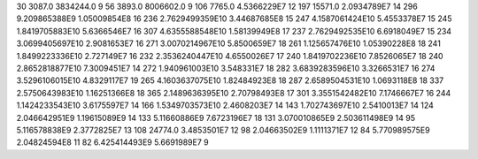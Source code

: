 30	3087.0	3834244.0	9
56	3893.0	8006602.0	9
106	7765.0	4.5366229E7	12
197	15571.0	2.0934789E7	14
296	9.209865388E9	1.05009854E8	16
236	2.7629499359E10	3.44687685E8	15
247	4.1587061424E10	5.4553378E7	15
245	1.8419705883E10	5.6366546E7	16
307	4.6355588548E10	1.58139949E8	17
237	2.7629492535E10	6.6918049E7	15
234	3.0699405697E10	2.9081653E7	16
271	3.0070214967E10	5.8500659E7	18
261	1.125657476E10	1.05390228E8	18
241	1.8499223336E10	2.727149E7	16
232	2.3536240447E10	4.6550026E7	17
240	1.8419702236E10	7.8526065E7	18
240	2.8652818877E10	7.3009451E7	14
272	1.940961003E10	3.548331E7	18
282	3.6839283596E10	3.3266531E7	16
274	3.5296106015E10	4.8329117E7	19
265	4.1603637075E10	1.82484923E8	18
287	2.6589504531E10	1.0693118E8	18
337	2.5750643983E10	1.16251366E8	18
365	2.1489636395E10	2.70798493E8	17
301	3.3551542482E10	7.1746667E7	16
244	1.1424233543E10	3.6175597E7	14
166	1.5349703573E10	2.4608203E7	14
143	1.702743697E10	2.5410013E7	14
124	2.046642951E9	1.19615089E9	14
133	5.11660886E9	7.6723196E7	18
131	3.070010865E9	2.503611498E9	14
95	5.116578838E9	2.3772825E7	13
108	24774.0	3.4853501E7	12
98	2.04663502E9	1.1111371E7	12
84	5.770989575E9	2.04824594E8	11
82	6.425414493E9	5.6691989E7	9
